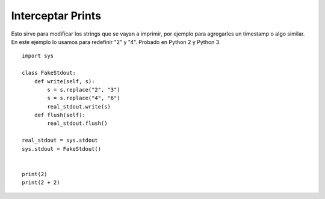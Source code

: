 
Interceptar Prints
------------------

Esto sirve para modificar los strings que se vayan a imprimir, por ejemplo para agregarles un timestamp o algo similar. En este ejemplo lo usamos para redefinir "2" y "4". Probado en Python 2 y Python 3.

::

    import sys

    class FakeStdout:
        def write(self, s):
            s = s.replace("2", "3")
            s = s.replace("4", "6")
            real_stdout.write(s)
        def flush(self):
            real_stdout.flush()

    real_stdout = sys.stdout
    sys.stdout = FakeStdout()


    print(2)
    print(2 + 2)


